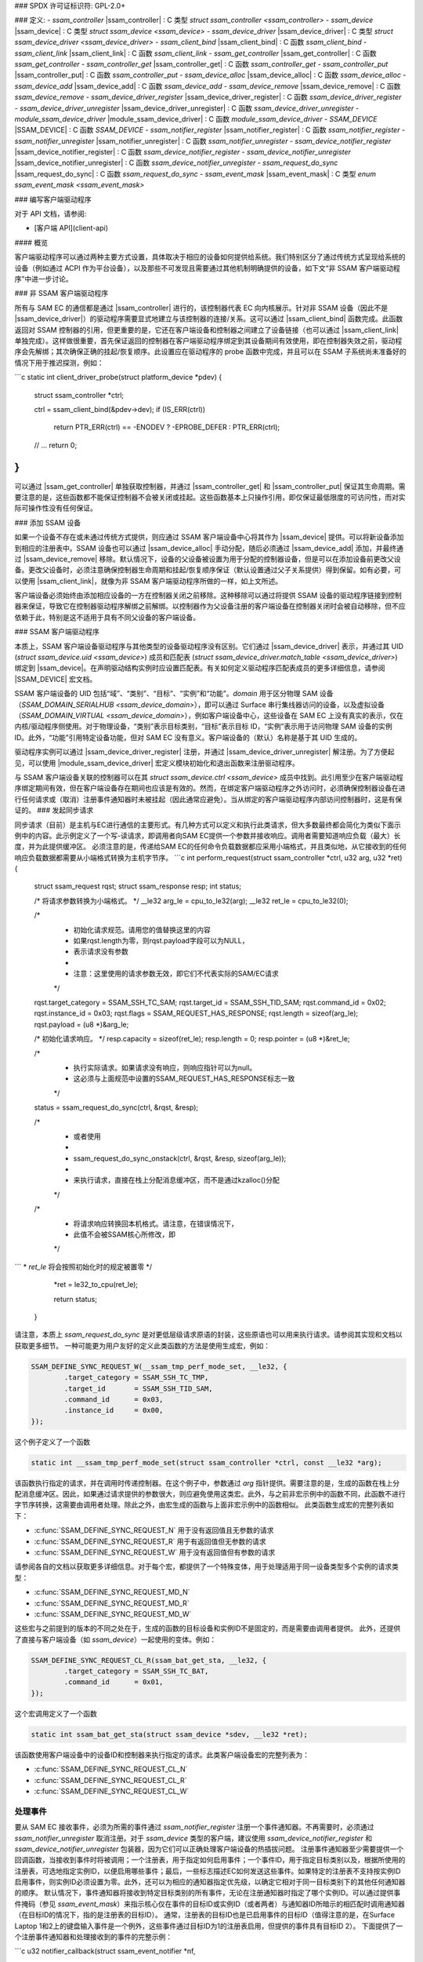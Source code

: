 ### SPDX 许可证标识符: GPL-2.0+

### 定义:
- `ssam_controller` |ssam_controller| : C 类型 `struct ssam_controller <ssam_controller>`
- `ssam_device` |ssam_device| : C 类型 `struct ssam_device <ssam_device>`
- `ssam_device_driver` |ssam_device_driver| : C 类型 `struct ssam_device_driver <ssam_device_driver>`
- `ssam_client_bind` |ssam_client_bind| : C 函数 `ssam_client_bind`
- `ssam_client_link` |ssam_client_link| : C 函数 `ssam_client_link`
- `ssam_get_controller` |ssam_get_controller| : C 函数 `ssam_get_controller`
- `ssam_controller_get` |ssam_controller_get| : C 函数 `ssam_controller_get`
- `ssam_controller_put` |ssam_controller_put| : C 函数 `ssam_controller_put`
- `ssam_device_alloc` |ssam_device_alloc| : C 函数 `ssam_device_alloc`
- `ssam_device_add` |ssam_device_add| : C 函数 `ssam_device_add`
- `ssam_device_remove` |ssam_device_remove| : C 函数 `ssam_device_remove`
- `ssam_device_driver_register` |ssam_device_driver_register| : C 函数 `ssam_device_driver_register`
- `ssam_device_driver_unregister` |ssam_device_driver_unregister| : C 函数 `ssam_device_driver_unregister`
- `module_ssam_device_driver` |module_ssam_device_driver| : C 函数 `module_ssam_device_driver`
- `SSAM_DEVICE` |SSAM_DEVICE| : C 函数 `SSAM_DEVICE`
- `ssam_notifier_register` |ssam_notifier_register| : C 函数 `ssam_notifier_register`
- `ssam_notifier_unregister` |ssam_notifier_unregister| : C 函数 `ssam_notifier_unregister`
- `ssam_device_notifier_register` |ssam_device_notifier_register| : C 函数 `ssam_device_notifier_register`
- `ssam_device_notifier_unregister` |ssam_device_notifier_unregister| : C 函数 `ssam_device_notifier_unregister`
- `ssam_request_do_sync` |ssam_request_do_sync| : C 函数 `ssam_request_do_sync`
- `ssam_event_mask` |ssam_event_mask| : C 类型 `enum ssam_event_mask <ssam_event_mask>`

### 编写客户端驱动程序

对于 API 文档，请参阅:

- [客户端 API](client-api)

#### 概览

客户端驱动程序可以通过两种主要方式设置，具体取决于相应的设备如何提供给系统。我们特别区分了通过传统方式呈现给系统的设备（例如通过 ACPI 作为平台设备），以及那些不可发现且需要通过其他机制明确提供的设备，如下文“非 SSAM 客户端驱动程序”中进一步讨论。

### 非 SSAM 客户端驱动程序

所有与 SAM EC 的通信都是通过 |ssam_controller| 进行的，该控制器代表 EC 向内核展示。针对非 SSAM 设备（因此不是 |ssam_device_driver|）的驱动程序需要显式地建立与该控制器的连接/关系。这可以通过 |ssam_client_bind| 函数完成。此函数返回对 SSAM 控制器的引用，但更重要的是，它还在客户端设备和控制器之间建立了设备链接（也可以通过 |ssam_client_link| 单独完成）。这样做很重要，首先保证返回的控制器在客户端驱动程序绑定到其设备期间有效使用，即在控制器失效之前，驱动程序会先解绑；其次确保正确的挂起/恢复顺序。此设置应在驱动程序的 probe 函数中完成，并且可以在 SSAM 子系统尚未准备好的情况下用于推迟探测，例如：

```c
static int client_driver_probe(struct platform_device *pdev)
{
        struct ssam_controller *ctrl;

        ctrl = ssam_client_bind(&pdev->dev);
        if (IS_ERR(ctrl))
                return PTR_ERR(ctrl) == -ENODEV ? -EPROBE_DEFER : PTR_ERR(ctrl);

        // ...
        return 0;
}
```

可以通过 |ssam_get_controller| 单独获取控制器，并通过 |ssam_controller_get| 和 |ssam_controller_put| 保证其生命周期。需要注意的是，这些函数都不能保证控制器不会被关闭或挂起。这些函数基本上只操作引用，即仅保证最低限度的可访问性，而对实际可操作性没有任何保证。

### 添加 SSAM 设备

如果一个设备不存在或未通过传统方式提供，则应通过 SSAM 客户端设备中心将其作为 |ssam_device| 提供。可以将新设备添加到相应的注册表中。SSAM 设备也可以通过 |ssam_device_alloc| 手动分配，随后必须通过 |ssam_device_add| 添加，并最终通过 |ssam_device_remove| 移除。默认情况下，设备的父设备被设置为用于分配的控制器设备，但是可以在添加设备前更改父设备。更改父设备时，必须注意确保控制器生命周期和挂起/恢复顺序保证（默认设置通过父子关系提供）得到保留。如有必要，可以使用 |ssam_client_link|，就像为非 SSAM 客户端驱动程序所做的一样，如上文所述。

客户端设备必须始终由添加相应设备的一方在控制器关闭之前移除。这种移除可以通过将提供 SSAM 设备的驱动程序链接到控制器来保证，导致它在控制器驱动程序解绑之前解绑。以控制器作为父设备注册的客户端设备在控制器关闭时会被自动移除，但不应依赖于此，特别是这不适用于具有不同父设备的客户端设备。

### SSAM 客户端驱动程序

本质上，SSAM 客户端设备驱动程序与其他类型的设备驱动程序没有区别。它们通过 |ssam_device_driver| 表示，并通过其 UID (`struct ssam_device.uid <ssam_device>`) 成员和匹配表 (`struct ssam_device_driver.match_table <ssam_device_driver>`) 绑定到 |ssam_device|。在声明驱动结构实例时应设置匹配表。有关如何定义驱动程序匹配表成员的更多详细信息，请参阅 |SSAM_DEVICE| 宏文档。

SSAM 客户端设备的 UID 包括“域”、“类别”、“目标”、“实例”和“功能”。`domain` 用于区分物理 SAM 设备（`SSAM_DOMAIN_SERIALHUB <ssam_device_domain>`），即可以通过 Surface 串行集线器访问的设备，以及虚拟设备（`SSAM_DOMAIN_VIRTUAL <ssam_device_domain>`），例如客户端设备中心，这些设备在 SAM EC 上没有真实的表示，仅在内核/驱动程序侧使用。对于物理设备，“类别”表示目标类别，“目标”表示目标 ID，“实例”表示用于访问物理 SAM 设备的实例 ID。此外，“功能”引用特定设备功能，但对 SAM EC 没有意义。客户端设备的（默认）名称是基于其 UID 生成的。

驱动程序实例可以通过 |ssam_device_driver_register| 注册，并通过 |ssam_device_driver_unregister| 解注册。为了方便起见，可以使用 |module_ssam_device_driver| 宏定义模块初始化和退出函数来注册驱动程序。

与 SSAM 客户端设备关联的控制器可以在其 `struct ssam_device.ctrl <ssam_device>` 成员中找到。此引用至少在客户端驱动程序绑定期间有效，但在客户端设备存在期间也应该是有效的。然而，在绑定客户端驱动程序之外访问时，必须确保控制器设备在进行任何请求或（取消）注册事件通知器时未被挂起（因此通常应避免）。当从绑定的客户端驱动程序内部访问控制器时，这是有保证的。
### 发起同步请求

同步请求（目前）是主机与EC进行通信的主要形式。有几种方式可以定义和执行此类请求，但大多数最终都会简化为类似下面示例中的内容。此示例定义了一个写-读请求，即调用者向SAM EC提供一个参数并接收响应。调用者需要知道响应负载（最大）长度，并为此提供缓冲区。
必须注意的是，传递给SAM EC的任何命令负载数据都应采用小端格式，并且类似地，从它接收到的任何响应负载数据都需要从小端格式转换为主机字节序。
```c
int perform_request(struct ssam_controller *ctrl, u32 arg, u32 *ret)
{
    struct ssam_request rqst;
    struct ssam_response resp;
    int status;

    /* 将请求参数转换为小端格式。 */
    __le32 arg_le = cpu_to_le32(arg);
    __le32 ret_le = cpu_to_le32(0);

    /*
     * 初始化请求规范。请用您的值替换这里的内容
     * 如果rqst.length为零，则rqst.payload字段可以为NULL，
     * 表示请求没有参数
     *
     * 注意：这里使用的请求参数无效，即它们不代表实际的SAM/EC请求
     */
    rqst.target_category = SSAM_SSH_TC_SAM;
    rqst.target_id = SSAM_SSH_TID_SAM;
    rqst.command_id = 0x02;
    rqst.instance_id = 0x03;
    rqst.flags = SSAM_REQUEST_HAS_RESPONSE;
    rqst.length = sizeof(arg_le);
    rqst.payload = (u8 *)&arg_le;

    /* 初始化请求响应。 */
    resp.capacity = sizeof(ret_le);
    resp.length = 0;
    resp.pointer = (u8 *)&ret_le;

    /*
     * 执行实际请求。如果请求没有响应，则响应指针可以为null。
     * 这必须与上面规范中设置的SSAM_REQUEST_HAS_RESPONSE标志一致
     */
    status = ssam_request_do_sync(ctrl, &rqst, &resp);

    /*
     * 或者使用
     *
     *   ssam_request_do_sync_onstack(ctrl, &rqst, &resp, sizeof(arg_le));
     *
     * 来执行请求，直接在栈上分配消息缓冲区，而不是通过kzalloc()分配
     */

    /*
     * 将请求响应转换回本机格式。请注意，在错误情况下，
     * 此值不会被SSAM核心所修改，即
     */ 
```
* `ret_le` 将会按照初始化时的规定被置零
*/
           *ret = le32_to_cpu(ret_le);

           return status;
   }

请注意，本质上 `ssam_request_do_sync` 是对更低层级请求原语的封装，这些原语也可以用来执行请求。请参阅其实现和文档以获取更多细节。
一种可能更为用户友好的定义此类函数的方法是使用生成宏，例如：

.. code-block:: c

   SSAM_DEFINE_SYNC_REQUEST_W(__ssam_tmp_perf_mode_set, __le32, {
           .target_category = SSAM_SSH_TC_TMP,
           .target_id       = SSAM_SSH_TID_SAM,
           .command_id      = 0x03,
           .instance_id     = 0x00,
   });

这个例子定义了一个函数

.. code-block:: c

   static int __ssam_tmp_perf_mode_set(struct ssam_controller *ctrl, const __le32 *arg);

该函数执行指定的请求，并在调用时传递控制器。在这个例子中，参数通过 `arg` 指针提供。需要注意的是，生成的函数在栈上分配消息缓冲区。因此，如果通过请求提供的参数很大，则应避免使用这类宏。此外，与之前非宏示例中的函数不同，此函数不进行字节序转换，这需要由调用者处理。除此之外，由宏生成的函数与上面非宏示例中的函数相似。
此类函数生成宏的完整列表如下：

- :c:func:`SSAM_DEFINE_SYNC_REQUEST_N` 用于没有返回值且无参数的请求
- :c:func:`SSAM_DEFINE_SYNC_REQUEST_R` 用于有返回值但无参数的请求
- :c:func:`SSAM_DEFINE_SYNC_REQUEST_W` 用于没有返回值但有参数的请求
请参阅各自的文档以获取更多详细信息。对于每个宏，都提供了一个特殊变体，用于处理适用于同一设备类型多个实例的请求类型：

- :c:func:`SSAM_DEFINE_SYNC_REQUEST_MD_N`
- :c:func:`SSAM_DEFINE_SYNC_REQUEST_MD_R`
- :c:func:`SSAM_DEFINE_SYNC_REQUEST_MD_W`

这些宏与之前提到的版本的不同之处在于，生成的函数的目标设备和实例ID不是固定的，而是需要由调用者提供。
此外，还提供了直接与客户端设备（如 `ssam_device`）一起使用的变体。例如：

.. code-block:: c

   SSAM_DEFINE_SYNC_REQUEST_CL_R(ssam_bat_get_sta, __le32, {
           .target_category = SSAM_SSH_TC_BAT,
           .command_id      = 0x01,
   });

这个宏调用定义了一个函数

.. code-block:: c

   static int ssam_bat_get_sta(struct ssam_device *sdev, __le32 *ret);

该函数使用客户端设备中的设备ID和控制器来执行指定的请求。此类客户端设备宏的完整列表为：

- :c:func:`SSAM_DEFINE_SYNC_REQUEST_CL_N`
- :c:func:`SSAM_DEFINE_SYNC_REQUEST_CL_R`
- :c:func:`SSAM_DEFINE_SYNC_REQUEST_CL_W`

处理事件
==========

要从 SAM EC 接收事件，必须为所需的事件通过 `ssam_notifier_register` 注册一个事件通知器。不再需要时，必须通过 `ssam_notifier_unregister` 取消注册。对于 `ssam_device` 类型的客户端，建议使用 `ssam_device_notifier_register` 和 `ssam_device_notifier_unregister` 包装器，因为它们可以正确处理客户端设备的热插拔问题。
注册事件通知器至少需要提供一个回调函数，当接收到事件时将被调用；一个注册表，用于指定如何启用事件；一个事件ID，用于指定目标类别以及，根据所使用的注册表，可选地指定实例ID，以便启用哪些事件；最后，一些标志描述EC如何发送这些事件。如果特定的注册表不支持按实例ID启用事件，则实例ID必须设置为零。此外，还可以为相应的通知器指定优先级，以确定它相对于同一目标类别下的其他任何通知器的顺序。
默认情况下，事件通知器将接收到特定目标类别的所有事件，无论在注册通知器时指定了哪个实例ID。可以通过提供事件掩码（参见 `ssam_event_mask`）来指示核心仅在事件的目标ID或实例ID（或者两者）与通知器ID所暗示的相匹配时调用通知器（在目标ID的情况下，指的是注册表的目标ID）。
通常，注册表的目标ID也是已启用事件的目标ID（值得注意的是，在Surface Laptop 1和2上的键盘输入事件是一个例外，这些事件通过目标ID为1的注册表启用，但提供的事件具有目标ID 2）。
下面提供了一个注册事件通知器和处理接收到的事件的完整示例：

```c
u32 notifier_callback(struct ssam_event_notifier *nf,
                      const struct ssam_event *event)
{
    int status = .. /* 处理事件... */

    /* 转换返回值并指示我们已经处理了该事件。 */
    return ssam_notifier_from_errno(status) | SSAM_NOTIF_HANDLED;
}

int setup_notifier(struct ssam_device *sdev,
                   struct ssam_event_notifier *nf)
{
    /* 设置相对于同一目标类别的其他处理器的优先级。 */
    nf->base.priority = 1;

    /* 设置事件/通知器回调函数。 */
    nf->base.fn = notifier_callback;

    /* 指定事件注册表，即如何启用/禁用事件。 */
    nf->event.reg = SSAM_EVENT_REGISTRY_KIP;

    /* 指定要启用/禁用的事件。 */
    nf->event.id.target_category = sdev->uid.category;
    nf->event.id.instance = sdev->uid.instance;

    /*
     * 指定哪些事件将执行通知器回调。
     * 这实质上告诉核心是否可以跳过那些目标或实例ID与事件不匹配的通知器。
     */
    nf->event.mask = SSAM_EVENT_MASK_STRICT;

    /* 指定事件标志。 */
    nf->event.flags = SSAM_EVENT_SEQUENCED;

    return ssam_notifier_register(sdev->ctrl, nf);
}
```

对于同一个事件可以注册多个事件通知器。当通知器被注册和注销时，事件处理核心会负责启用和禁用事件，方法是跟踪当前有多少个特定事件（注册表、事件目标类别以及事件实例ID的组合）的通知器已注册。这意味着，当第一个通知器被注册时，特定事件将被启用；而当最后一个通知器被注销时，该事件将被禁用。需要注意的是，事件标志仅对第一个注册的通知器使用，但是应当确保特定事件的所有通知器始终以相同的标志进行注册，否则会被视为错误。
